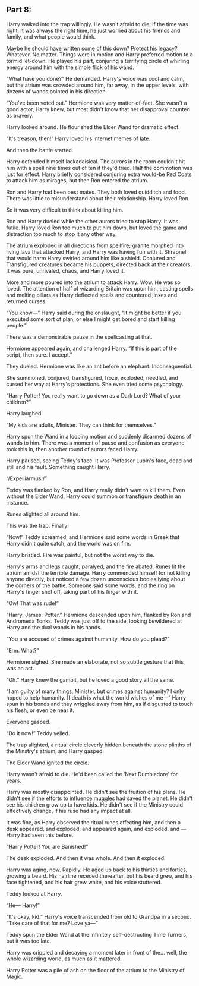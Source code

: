 :PROPERTIES:
:Author: Poonchow
:Score: 16
:DateUnix: 1608026479.0
:DateShort: 2020-Dec-15
:END:

** Part 8:
   :PROPERTIES:
   :CUSTOM_ID: part-8
   :END:
Harry walked into the trap willingly. He wasn't afraid to die; if the time was right. It was always the right time, he just worried about his friends and family, and what people would think.

Maybe he should have written some of this down? Protect his legacy? Whatever. No matter. Things were in motion and Harry preferred motion to a tormid let-down. He played his part, conjuring a terrifying circle of whirling energy around him with the simple flick of his wand.

"What have you done?” He demanded. Harry's voice was cool and calm, but the atrium was crowded around him, far away, in the upper levels, with dozens of wands pointed in his direction.

“You've been voted out.” Hermione was very matter-of-fact. She wasn't a good actor, Harry knew, but most didn't know that her disapproval counted as bravery.

Harry looked around. He flourished the Elder Wand for dramatic effect.

“It's treason, then!” Harry loved his internet memes of late.

And then the battle started.

Harry defended himself lackadaisical. The aurors in the room couldn't hit him with a spell nine times out of ten if they'd tried. Half the commotion was just for effect. Harry briefly considered conjuring extra would-be Red Coats to attack him as mirages, but then Ron entered the atrium.

Ron and Harry had been best mates. They both loved quidditch and food. There was little to misunderstand about their relationship. Harry loved Ron.

So it was very difficult to think about killing him.

Ron and Harry dueled while the other aurors tried to stop Harry. It was futile. Harry loved Ron too much to put him down, but loved the game and distraction too much to stop it any other way.

The atrium exploded in all directions from spellfire; granite morphed into living lava that attacked Harry, and Harry was having fun with it. Shrapnel that would harm Harry swirled around him like a shield. Conjured and Transfigured creatures became his puppets, directed back at their creators. It was pure, unrivaled, chaos, and Harry loved it.

More and more poured into the atrium to attack Harry. Wow. He was so loved. The attention of half of wizarding Britain was upon him, casting spells and melting pillars as Harry deflected spells and countered jinxes and returned curses.

“You know---” Harry said during the onslaught, “It might be better if you executed some sort of plan, or else I might get bored and start killing people.”

There was a demonstrable pause in the spellcasting at that.

Hermione appeared again, and challenged Harry. “If this is part of the script, then sure. I accept.”

They dueled. Hermione was like an ant before an elephant. Inconsequential.

She summoned, conjured, transfigured, froze, exploded, needled, and cursed her way at Harry's protections. She even tried some psychology.

“Harry Potter! You really want to go down as a Dark Lord? What of your children?”

Harry laughed.

“My kids are adults, Minister. They can think for themselves.”

Harry spun the Wand in a looping motion and suddenly disarmed dozens of wands to him. There was a moment of pause and confusion as everyone took this in, then another round of aurors faced Harry.

Harry paused, seeing Teddy's face. It was Professor Lupin's face, dead and still and his fault. Something caught Harry.

“/Expelliarmus!/”

Teddy was flanked by Ron, and Harry really didn't want to kill them. Even without the Elder Wand, Harry could summon or transfigure death in an instance.

Runes alighted all around him.

This was the trap. Finally!

“Now!” Teddy screamed, and Hermione said some words in Greek that Harry didn't quite catch, and the world was on fire.

Harry bristled. Fire was painful, but not the worst way to die.

Harry's arms and legs caught, paralyed, and the fire abated. Runes lit the atrium amidst the terrible damage. Harry commended himself for not killing anyone directly, but noticed a few dozen unconscious bodies lying about the corners of the battle. Someone said some words, and the ring on Harry's finger shot off, taking part of his finger with it.

“Ow! That was rude!”

“Harry. James. Potter.” Hermione descended upon him, flanked by Ron and Andromeda Tonks. Teddy was just off to the side, looking bewildered at Harry and the dual wands in his hands.

“You are accused of crimes against humanity. How do you plead?”

“Erm. What?”

Hermione sighed. She made an elaborate, not so subtle gesture that this was an act.

“Oh.” Harry knew the gambit, but he loved a good story all the same.

“I am guilty of many things, Minister, but crimes against humanity? I only hoped to help humanity. If death is what the world wishes of me---” Harry spun in his bonds and they wriggled away from him, as if disgusted to touch his flesh, or even be near it.

Everyone gasped.

“Do it now!” Teddy yelled.

The trap alighted, a ritual circle cleverly hidden beneath the stone plinths of the Minstry's atrium, and Harry gasped.

The Elder Wand ignited the circle.

Harry wasn't afraid to die. He'd been called the ‘Next Dumbledore' for years.

Harry was mostly disappointed. He didn't see the fruition of his plans. He didn't see if the efforts to influence muggles had saved the planet. He didn't see his children grow up to have kids. He didn't see if the Ministry could effectively change, if his ruse had any impact at all.

It was fine, as Harry observed the ritual runes affecting him, and then a desk appeared, and exploded, and appeared again, and exploded, and --- Harry had seen this before.

“Harry Potter! You are Banished!”

The desk exploded. And then it was whole. And then it exploded.

Harry was aging, now. Rapidly. He aged up back to his thirties and forties, growing a beard. His hairline receded thereafter, but his beard grew, and his face tightened, and his hair grew white, and his voice stuttered.

Teddy looked at Harry.

“He--- Harry!”

“It's okay, kid.” Harry's voice transcended from old to Grandpa in a second. “Take care of that for me? Love ya---”

Teddy spun the Elder Wand at the infinitely self-destructing Time Turners, but it was too late.

Harry was crippled and decaying a moment later in front of the... well, the whole wizarding world, as much as it mattered.

Harry Potter was a pile of ash on the floor of the atrium to the Ministry of Magic.